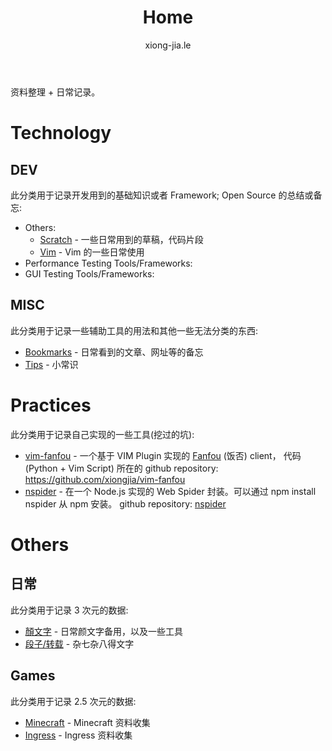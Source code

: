 # -*- mode: org; mode: auto-fill -*-
#+TITLE: Home
#+AUTHOR: xiong-jia.le
#+EMAIL: lexiongjia@gmail.com
#+OPTIONS: title:nil num:nil
#+HTML_INCLUDE_STYLE: nil
#+HTML_HEAD: <meta http-equiv="Content-Type" content="text/html; charset=utf-8">
#+HTML_HEAD: <meta http-equiv="cache-control" content="max-age=0" />
#+HTML_HEAD: <meta http-equiv="cache-control" content="no-cache" />
#+HTML_HEAD: <meta http-equiv="expires" content="0" />
#+HTML_HEAD: <meta http-equiv="expires" content="Tue, 01 Jan 1980 1:00:00 GMT" />
#+HTML_HEAD: <meta http-equiv="pragma" content="no-cache" />
#+HTML_HEAD: <link rel="stylesheet" type="text/css" href="/assets/css/main_v0.1.css" /> 

资料整理 + 日常记录。

* Technology
** DEV
   此分类用于记录开发用到的基础知识或者 Framework; Open Source 的总结或备忘:
   - Others:
     - [[file:dev/scratch.org][Scratch]]  - 一些日常用到的草稿，代码片段
     - [[file:dev/vim.org][Vim]]  - Vim 的一些日常使用
   - Performance Testing Tools/Frameworks: 
   - GUI Testing Tools/Frameworks:
** MISC
   此分类用于记录一些辅助工具的用法和其他一些无法分类的东西:
   - [[file:dev/bookmarks.org][Bookmarks]] - 日常看到的文章、网址等的备忘
   - [[file:dev/tips.org][Tips]] - 小常识

* Practices
  此分类用于记录自己实现的一些工具(挖过的坑):
  - [[file:dev/vim-fanfou.org][vim-fanfou]]  - 一个基于 VIM Plugin 实现的 [[http://fanfou.com/][Fanfou]] (饭否) client， 
    代码 (Python + Vim Script) 所在的 github repository: [[https://github.com/xiongjia/vim-fanfou]]  
  - [[https://www.npmjs.com/package/nspider][nspider]] - 在一个 Node.js 实现的 Web Spider 封装。可以通过 npm install nspider 从 npm 安装。
    github repository: [[https://github.com/xiongjia/nspider][nspider]]

* Others
** 日常
   此分类用于记录 3 次元的数据:
   - [[file:general/emoticon.org][顏文字]] - 日常颜文字备用，以及一些工具
   - [[file:general/txt.org][段子/转载]] - 杂七杂八得文字

** Games
   此分类用于记录 2.5 次元的数据:
   - [[file:game/minecraft.org][Minecraft]] - Minecraft 资料收集
   - [[file:game/ingress.org][Ingress]] - Ingress 资料收集
